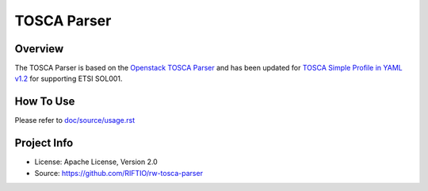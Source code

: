===============
TOSCA Parser
===============

Overview
--------
The TOSCA Parser is based on the `Openstack TOSCA Parser <http://git.openstack.org/cgit/openstack/tosca-parser/>`_
and has been updated for `TOSCA Simple Profile in YAML v1.2 <http://docs.oasis-open.org/tosca/TOSCA-Simple-Profile-YAML/v1.2/TOSCA-Simple-Profile-YAML-v1.2.html>`_
for supporting ETSI SOL001.


How To Use
----------
Please refer to `doc/source/usage.rst <https://github.com/RIFTIO/rw-tosca-parser/blob/master/doc/source/usage.rst>`_

Project Info
------------

* License: Apache License, Version 2.0
* Source: https://github.com/RIFTIO/rw-tosca-parser

